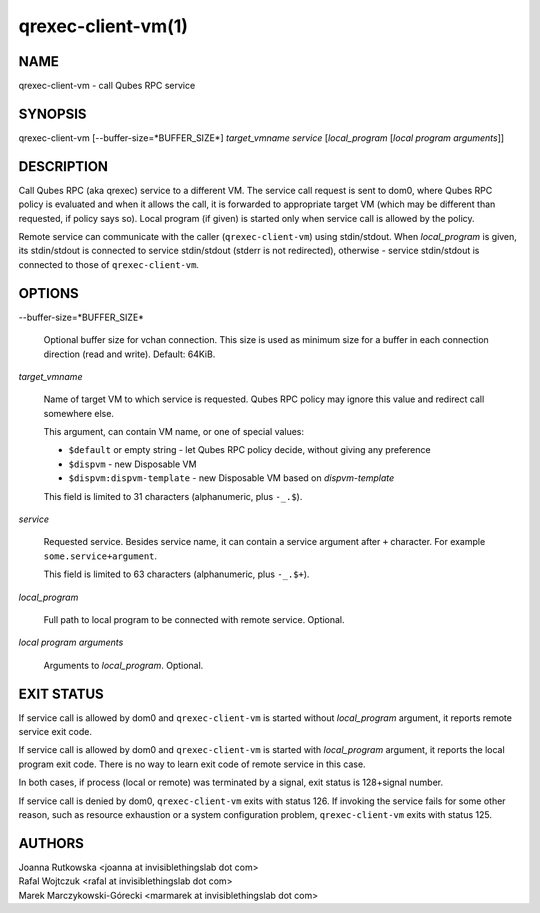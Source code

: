 ===================
qrexec-client-vm(1)
===================

NAME
====
qrexec-client-vm - call Qubes RPC service

SYNOPSIS
========
| qrexec-client-vm [--buffer-size=*BUFFER_SIZE*] *target_vmname* *service* [*local_program* [*local program arguments*]]

DESCRIPTION
===========

Call Qubes RPC (aka qrexec) service to a different VM. The service call request
is sent to dom0, where Qubes RPC policy is evaluated and when it allows the
call, it is forwarded to appropriate target VM (which may be different than
requested, if policy says so). Local program (if given) is started only
when service call is allowed by the policy.

Remote service can communicate with the caller (``qrexec-client-vm``) using
stdin/stdout.  When *local_program* is given, its stdin/stdout is connected to
service stdin/stdout (stderr is not redirected), otherwise - service
stdin/stdout is connected to those of ``qrexec-client-vm``.

OPTIONS
=======

--buffer-size=*BUFFER_SIZE*

    Optional buffer size for vchan connection. This size is used as minimum
    size for a buffer in each connection direction (read and write).
    Default: 64KiB.

*target_vmname*

    Name of target VM to which service is requested. Qubes RPC policy may
    ignore this value and redirect call somewhere else.

    This argument, can contain VM name, or one of special values:

    * ``$default`` or empty string - let Qubes RPC policy decide, without giving any preference 

    * ``$dispvm`` - new Disposable VM

    * ``$dispvm:dispvm-template`` - new Disposable VM based on *dispvm-template*

    This field is limited to 31 characters (alphanumeric, plus ``-_.$``).

*service*

    Requested service. Besides service name, it can contain a service argument
    after ``+`` character. For example ``some.service+argument``.

    This field is limited to 63 characters (alphanumeric, plus ``-_.$+``).

*local_program*

    Full path to local program to be connected with remote service. Optional.

*local program arguments*

    Arguments to *local_program*. Optional.

EXIT STATUS
===========

If service call is allowed by dom0 and ``qrexec-client-vm`` is started without
*local_program* argument, it reports remote service exit code.

If service call is allowed by dom0 and ``qrexec-client-vm`` is started with
*local_program* argument, it reports the local program exit code. There is no
way to learn exit code of remote service in this case.

In both cases, if process (local or remote) was terminated by a signal, exit
status is 128+signal number.

If service call is denied by dom0, ``qrexec-client-vm`` exits with status 126.
If invoking the service fails for some other reason, such as resource exhaustion
or a system configuration problem, ``qrexec-client-vm`` exits with status 125.

AUTHORS
=======
| Joanna Rutkowska <joanna at invisiblethingslab dot com>
| Rafal Wojtczuk <rafal at invisiblethingslab dot com>
| Marek Marczykowski-Górecki <marmarek at invisiblethingslab dot com>
